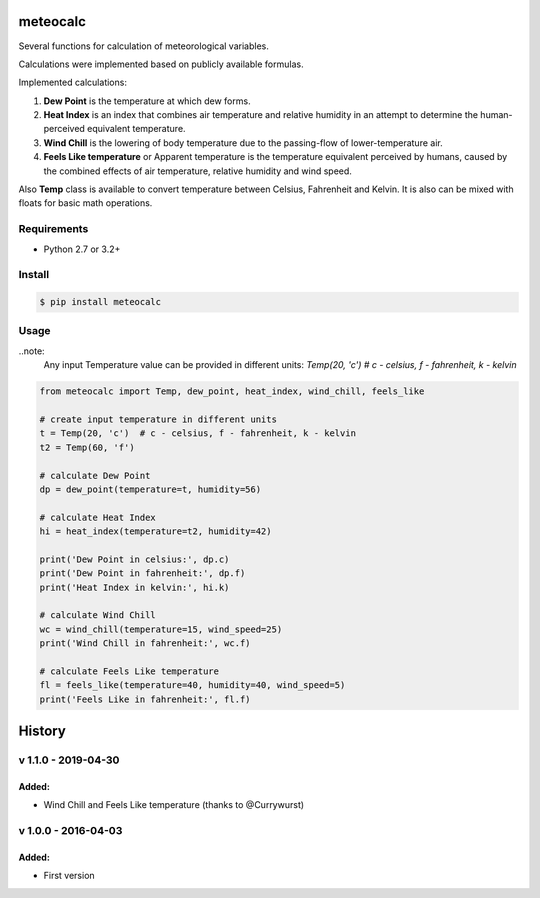 meteocalc
=========

.. image:: https://travis-ci.org/malexer/meteocalc.svg?branch=master
    :target: https://travis-ci.org/malexer/meteocalc

Several functions for calculation of meteorological variables.

Calculations were implemented based on publicly available formulas.

Implemented calculations:

1. **Dew Point** is the temperature at which dew forms.
2. **Heat Index** is an index that combines air temperature and relative
   humidity in an attempt to determine the human-perceived equivalent
   temperature.
3. **Wind Chill** is the lowering of body temperature due to the
   passing-flow of lower-temperature air.
4. **Feels Like temperature** or Apparent temperature is the temperature
   equivalent perceived by humans, caused by the combined effects of air
   temperature, relative humidity and wind speed.

Also **Temp** class is available to convert temperature between Celsius,
Fahrenheit and Kelvin. It is also can be mixed with floats for basic math
operations.


Requirements
------------

* Python 2.7 or 3.2+


Install
-------

.. code-block:: shell

    $ pip install meteocalc


Usage
-----

..note:
    Any input Temperature value can be provided in different units:
    `Temp(20, 'c')  # c - celsius, f - fahrenheit, k - kelvin`

.. code-block:: python

    from meteocalc import Temp, dew_point, heat_index, wind_chill, feels_like

    # create input temperature in different units
    t = Temp(20, 'c')  # c - celsius, f - fahrenheit, k - kelvin
    t2 = Temp(60, 'f')

    # calculate Dew Point
    dp = dew_point(temperature=t, humidity=56)

    # calculate Heat Index
    hi = heat_index(temperature=t2, humidity=42)

    print('Dew Point in celsius:', dp.c)
    print('Dew Point in fahrenheit:', dp.f)
    print('Heat Index in kelvin:', hi.k)

    # calculate Wind Chill
    wc = wind_chill(temperature=15, wind_speed=25)
    print('Wind Chill in fahrenheit:', wc.f)

    # calculate Feels Like temperature
    fl = feels_like(temperature=40, humidity=40, wind_speed=5)
    print('Feels Like in fahrenheit:', fl.f)


History
=======


v 1.1.0 - 2019-04-30
--------------------

Added:
~~~~~~

* Wind Chill and Feels Like temperature (thanks to @Currywurst)


v 1.0.0 - 2016-04-03
--------------------

Added:
~~~~~~

* First version

